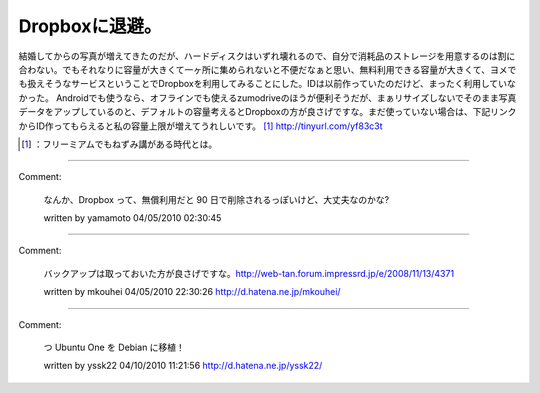 ﻿Dropboxに退避。
######################


結婚してからの写真が増えてきたのだが、ハードディスクはいずれ壊れるので、自分で消耗品のストレージを用意するのは割に合わない。でもそれなりに容量が大きくて一ヶ所に集められないと不便だなぁと思い、無料利用できる容量が大きくて、ヨメでも扱えそうなサービスということでDropboxを利用してみることにした。IDは以前作っていたのだけど、まったく利用していなかった。
Androidでも使うなら、オフラインでも使えるzumodriveのほうが便利そうだが、まぁリサイズしないでそのまま写真データをアップしているのと、デフォルトの容量考えるとDropboxの方が良さげですな。まだ使っていない場合は、下記リンクからID作ってもらえると私の容量上限が増えてうれしいです。 [#]_ 
http://tinyurl.com/yf83c3t



.. [#] ：フリーミアムでもねずみ講がある時代とは。



.. author:: mkouhei
.. categories:: computer, 
.. tags::
.. comments::


----

Comment:

	なんか、Dropbox って、無償利用だと 90 日で削除されるっぽいけど、大丈夫なのかな?

	written by  yamamoto
	04/05/2010 02:30:45
	

----

Comment:

	バックアップは取っておいた方が良さげですな。http://web-tan.forum.impressrd.jp/e/2008/11/13/4371

	written by  mkouhei
	04/05/2010 22:30:26
	http://d.hatena.ne.jp/mkouhei/

----

Comment:

	つ Ubuntu One を Debian に移植！

	written by  yssk22
	04/10/2010 11:21:56
	http://d.hatena.ne.jp/yssk22/

